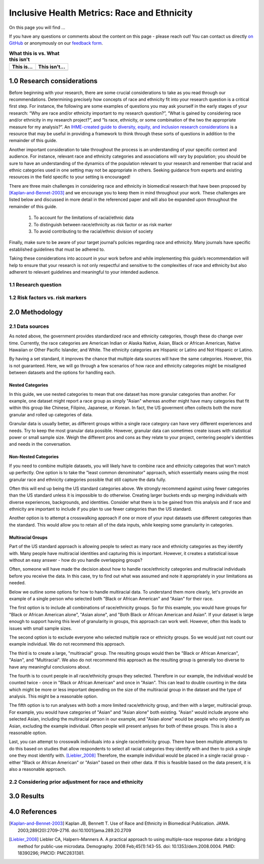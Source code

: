 ..
  Section title decorators for this document:

  ==============
  Document Title
  ==============

  Section Level 1 (#.0)
  +++++++++++++++++++++
  
  Section Level 2 (#.#)
  ---------------------

  Section Level 3 (#.#.#)
  ~~~~~~~~~~~~~~~~~~~~~~~

  Section Level 4
  ^^^^^^^^^^^^^^^

  Section Level 5
  '''''''''''''''

  The depth of each section level is determined by the order in which each
  decorator is encountered below. If you need an even deeper section level, just
  choose a new decorator symbol from the list here:
  https://docutils.sourceforge.io/docs/ref/rst/restructuredtext.html#sections
  And then add it to the list of decorators above.

.. _race_ethnicity:

============================================
Inclusive Health Metrics: Race and Ethnicity
============================================

On this page you will find ... 

.. todo::
    
    Fill out this section to describe what this guide will include.

If you have any questions or comments about the content on this page - please reach out! You can
contact us directly `on GitHub <https://github.com/ihmeuw/vivarium_research/issues?q=is%3Aopen+is%3Aissue+label%3Abliss>`_ or anonymously 
on our `feedback form <https://docs.google.com/forms/d/e/1FAIpQLSeCED9TFQsH-1u4QkFxJvno4WaEDz6h9rhJeyFlAlqyG7MAJg/viewform>`_.  

.. list-table:: **What this is vs. What this isn't**
   :header-rows: 1

   * - This is...
     - This isn't...
   * -  
     - 

.. todo:: 

    Fill out table with some guiding principles for this guide. Can refer to same table in the sex and gender guide.

1.0 Research considerations
++++++++++++++++++++++++++++

Before beginning with your research, there are some crucial considerations to
take as you read through our recommendations. Determining precisely how 
concepts of race and ethnicity fit into your research question is a critical 
first step. For instance, the following are some examples of questions you may 
ask yourself in the early stages of your research: “Why are race and/or 
ethnicity important to my research question?”, “What is gained by considering 
race and/or ethnicity in my research project?”, and “Is race, ethnicity, or 
some combination of the two the appropriate measure for my analysis?”. An 
`IHME-created guide to diversity, equity, and inclusion research considerations <https://hub.ihme.washington.edu/display/DEI/DEI+and+Research+Considerations>`_ 
is a resource that may be useful in providing a framework to think through 
these sorts of questions in addition to the remainder of this guide. 

Another important consideration to take throughout the process is an 
understanding of your specific context and audience. For instance, relevant 
race and ethnicity categories and associations will vary by population; you 
should be sure to have an understanding of the dynamics of the population 
relevant to your research and remember that racial and ethnic categories used 
in one setting may not be appropriate in others. Seeking guidance from experts 
and existing resources in the field specific to your setting is encouraged!

There are three main challenges in considering race and ethnicity in biomedical 
research that have been proposed by [Kaplan-and-Bennet-2003]_ and we encourage 
you to keep them in mind throughout your work. These challenges are listed 
below and discussed in more detail in the referenced paper and will also be 
expanded upon throughout the remainder of this guide.
    
    1.  To account for the limitations of racial/ethnic data
    2.  To distinguish between race/ethnicity as risk factor or as risk marker
    3.  To avoid contributing to the racial/ethnic division of society

Finally, make sure to be aware of your target journal’s policies regarding race 
and ethnicity. Many journals have specific established guidelines that must be 
adhered to.

Taking these considerations into account in your work before and while 
implementing this guide’s recommendation will help to ensure that your research 
is not only respectful and sensitive to the complexities of race and ethnicity 
but also adherent to relevant guidelines and meaningful to your intended 
audience. 

1.1 Research question
---------------------

.. todo:: 

    In this section we'll discuss the questions "How do race and ethnicity fit into my research question?" and "Does my research highlight biological or social components of causality?",
    and how a health metrics researcher would answer this question and use that answer to inform their research question.

1.2 Risk factors vs. risk markers 
---------------------------------

.. todo:: 

    In this section we'll discuss the question "Does/should my research look at race and ethnicity as risk factors or as risk markers?" and how a health 
    metrics researcher would answer this question and use that answer to inform their research question.

2.0 Methodology
+++++++++++++++

2.1 Data sources
----------------

As noted above, the government provides standardized race and ethnicity 
categories, though these do change over time. Currently, the race 
categories are American Indian or Alaska Native, Asian, Black or African American, 
Native Hawaiian or Other Pacific Islander, and White. The ethnicity 
categories are Hispanic or Latino and Not Hispanic or Latino. 

By having a set standard, 
it improves the chance that multiple data sources will have the same 
categories. However, this is not guaranteed. Here, we will go through 
a few scenarios of how race and ethnicity categories might be misaligned 
between datasets and the options for handling each. 

Nested Categories
~~~~~~~~~~~~~~~~~

In this guide, we use nested categories to mean that one dataset has more granular 
categories than another. For example, one dataset might report a race group 
as simply "Asian" whereas another might have many categories that fit within 
this group like Chinese, Filipino, Japanese, or Korean. In fact, the US goverment 
often collects both the more granular and rolled up categories of data. 

Granular data is usually better, as different groups within a single race 
category can have very different experiences and needs. Try to keep the 
most granular data possible. However, granular data can sometimes create 
issues with statistical power or small sample size. Weigh the different 
pros and cons as they relate to your project, centering people's 
identities and needs in the conversation. 

Non-Nested Categories
~~~~~~~~~~~~~~~~~~~~~

If you need to combine multiple datasets, you will likely have to combine 
race and ethnicity categories that won't match up perfectly. One option 
is to take the "least common denominator" approach, which essentially means 
using the most granular race and ethnicity categories possible that still 
capture the data fully. 

Often this will end up being the US standard categories above. We strongly 
recommend against using fewer categories than the US standard unless it 
is impossible to do otherwise. Creating larger buckets ends up merging 
individuals with diverse experiences, backgrounds, and identities. Consider 
what there is to be gained from this analysis and if race and ethnicity are 
important to include if you plan to use fewer categories than the US standard. 

Another option is to attempt a crosswalking approach if one or more of your 
input datasets use different categories than the standard. This would allow 
you to retain all of the data inputs, while keeping some granularity in categories. 

Multiracial Groups
~~~~~~~~~~~~~~~~~~

Part of the US standard approach is allowing people to select as many race and 
ethnicity categories as they identify with. Many people have multiracial 
identities and capturing this is important. However, it creates a statistical 
issue without an easy answer - how do you handle overlapping groups? 

Often, someone will have made the decision about how to handle 
race/ethnicity categories and multiracial individuals before you 
receive the data. In this case, try to find out what was assumed 
and note it appropriately in your limitations as needed.

Below we outline some options for how to handle multiracial data. 
To understand them more clearly, let's provide an example of a single 
person who selected both "Black or African American" and "Asian" for 
their race. 

The first option is to include all 
combinations of race/ethnicity groups. So for this example, you would have 
groups for "Black or African American alone", "Asian alone", and "Both Black or African 
American and Asian". If your dataset is large 
enough to support having this level of granularity in groups, this 
approach can work well. However, often this leads to issues with 
small sample sizes. 

The second option is to exclude everyone who selected multiple race 
or ethnicity groups. So we would just not count our example individual. We do not 
recommend this approach. 

The third is to create a large, "multiracial" group. The resulting 
groups would then be "Black or African American", "Asian", and "Multiracial". We also do 
not recommend this approach as the resulting group is generally 
too diverse to have any meaningful conclusions about.

The fourth is to count people in all race/ethnicity groups they 
selected. Therefore in our example, the individual would be 
counted twice - once in "Black or African American" and once in "Asian". This 
can lead to double counting in the data which might be more or 
less important depending on the size of the multiracial group 
in the dataset and the type of analysis. This might be a reasonable option.

The fifth option is to run analyses with 
both a more limited race/ethnicity group, and then with a larger, 
multiracial group. For example, you would have categories of "Asian" 
and "Asian alone" both existing. "Asian" would include anyone who 
selected Asian, including the multiracial person in our example, 
and "Asian alone" would be people who only identify as 
Asian, excluding the example individual. Often people will present 
anlyses for both of these groups. This is also a reasonable 
option. 

Last, you can attempt to crosswalk individuals into a single 
race/ethnicity group. There have been multiple attempts to do 
this based on studies that allow respondents to select all racial 
categories they identify with and then to pick a single one they 
most identify with. [Liebler_2008]_ Therefore, the example individual 
would be placed in a single racial group - either "Black or African 
American" or "Asian" based on their other data. If this is 
feasible based on the data present, it is also a reasonable approach. 

2.2 Considering prior adjustment for race and ethnicity
-------------------------------------------------------

.. todo:: 

    In this section we'll discuss the question "How do our data sources adjust for race and ethnicity and how does that affect how we adjust in our own models?" and how a health 
    metrics researcher would answer this question and use that answer to inform their methods.


3.0 Results
+++++++++++

.. todo:: 

    In this section we'll discuss the question "How do I frame my communication about race and ethnicity without stigmatizing/othering?" and how a health 
    metrics researcher would answer this question and use that answer to inform their communications and language.

4.0 References
++++++++++++++

.. [Kaplan-and-Bennet-2003]
    Kaplan JB, Bennett T. Use of Race and Ethnicity in Biomedical Publication. JAMA. 2003;289(20):2709–2716. doi:10.1001/jama.289.20.2709

.. [Liebler_2008]
    Liebler CA, Halpern-Manners A. A practical approach to using multiple-race response data: a bridging method for public-use microdata. Demography. 2008 Feb;45(1):143-55. doi: 10.1353/dem.2008.0004. PMID: 18390296; PMCID: PMC2831381.

